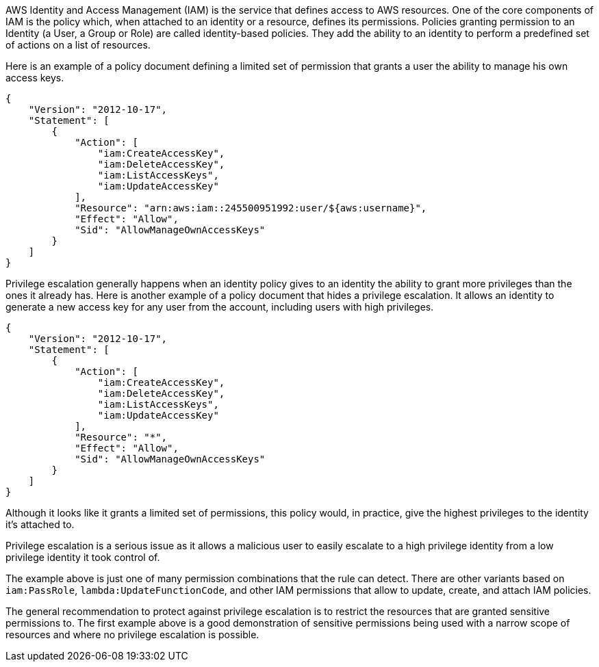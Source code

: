 AWS Identity and Access Management (IAM) is the service that defines access to AWS resources. One of the core components of IAM is the policy which, when attached to an identity or a resource, defines its permissions.
Policies granting permission to an Identity (a User, a Group or Role) are called identity-based policies. They add the ability to an identity to perform a predefined set of actions on a list of resources.

Here is an example of a policy document defining a limited set of permission that grants a user the ability to manage his own access keys. 

----
{
    "Version": "2012-10-17",
    "Statement": [
        {
            "Action": [
                "iam:CreateAccessKey",
                "iam:DeleteAccessKey",
                "iam:ListAccessKeys",
                "iam:UpdateAccessKey"
            ],
            "Resource": "arn:aws:iam::245500951992:user/${aws:username}",
            "Effect": "Allow",
            "Sid": "AllowManageOwnAccessKeys"
        }
    ]
}
----

Privilege escalation generally happens when an identity policy gives to an identity the ability to grant more privileges than the ones it already has.
Here is another example of a policy document that hides a privilege escalation. It allows an identity to generate a new access key for any user from the account, including users with high privileges.

----
{
    "Version": "2012-10-17",
    "Statement": [
        {
            "Action": [
                "iam:CreateAccessKey",
                "iam:DeleteAccessKey",
                "iam:ListAccessKeys",
                "iam:UpdateAccessKey"
            ],
            "Resource": "*",
            "Effect": "Allow",
            "Sid": "AllowManageOwnAccessKeys"
        }
    ]
}
----

Although it looks like it grants a limited set of permissions, this policy would, in practice, give the highest privileges to the identity it's attached to.

Privilege escalation is a serious issue as it allows a malicious user to easily escalate to a high privilege identity from a low privilege identity it took control of.

The example above is just one of many permission combinations that the rule can detect. There are other variants based on ``++iam:PassRole++``, ``++lambda:UpdateFunctionCode++``, and other IAM permissions that allow to update, create, and attach IAM policies.

The general recommendation to protect against privilege escalation is to restrict the resources that are granted sensitive permissions to. The first example above is a good demonstration of sensitive permissions being used with a narrow scope of resources and where no privilege escalation is possible.
